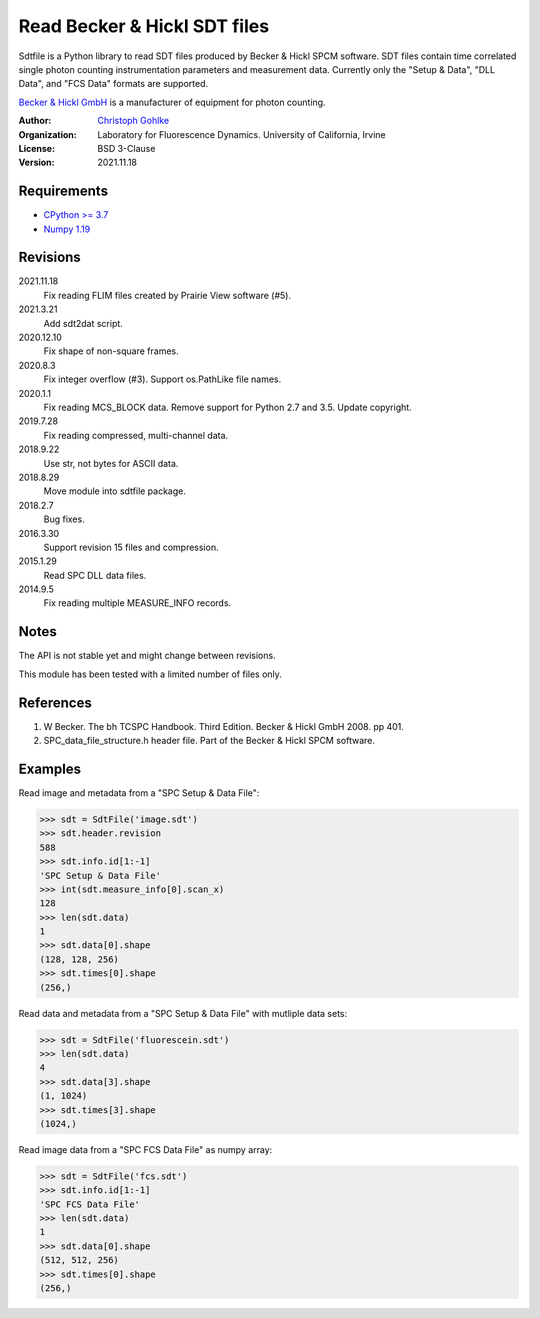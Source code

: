 Read Becker & Hickl SDT files
=============================

Sdtfile is a Python library to read SDT files produced by Becker & Hickl
SPCM software. SDT files contain time correlated single photon counting
instrumentation parameters and measurement data. Currently only the
"Setup & Data", "DLL Data", and "FCS Data" formats are supported.

`Becker & Hickl GmbH <http://www.becker-hickl.de/>`_ is a manufacturer of
equipment for photon counting.

:Author:
  `Christoph Gohlke <https://www.lfd.uci.edu/~gohlke/>`_

:Organization:
  Laboratory for Fluorescence Dynamics. University of California, Irvine

:License: BSD 3-Clause

:Version: 2021.11.18

Requirements
------------
* `CPython >= 3.7 <https://www.python.org>`_
* `Numpy 1.19 <https://www.numpy.org>`_

Revisions
---------
2021.11.18
    Fix reading FLIM files created by Prairie View software (#5).
2021.3.21
    Add sdt2dat script.
2020.12.10
    Fix shape of non-square frames.
2020.8.3
    Fix integer overflow (#3).
    Support os.PathLike file names.
2020.1.1
    Fix reading MCS_BLOCK data.
    Remove support for Python 2.7 and 3.5.
    Update copyright.
2019.7.28
    Fix reading compressed, multi-channel data.
2018.9.22
    Use str, not bytes for ASCII data.
2018.8.29
    Move module into sdtfile package.
2018.2.7
    Bug fixes.
2016.3.30
    Support revision 15 files and compression.
2015.1.29
    Read SPC DLL data files.
2014.9.5
    Fix reading multiple MEASURE_INFO records.

Notes
-----
The API is not stable yet and might change between revisions.

This module has been tested with a limited number of files only.

References
----------
1. W Becker. The bh TCSPC Handbook. Third Edition. Becker & Hickl GmbH 2008.
   pp 401.
2. SPC_data_file_structure.h header file. Part of the Becker & Hickl
   SPCM software.

Examples
--------
Read image and metadata from a "SPC Setup & Data File":

>>> sdt = SdtFile('image.sdt')
>>> sdt.header.revision
588
>>> sdt.info.id[1:-1]
'SPC Setup & Data File'
>>> int(sdt.measure_info[0].scan_x)
128
>>> len(sdt.data)
1
>>> sdt.data[0].shape
(128, 128, 256)
>>> sdt.times[0].shape
(256,)

Read data and metadata from a "SPC Setup & Data File" with mutliple data sets:

>>> sdt = SdtFile('fluorescein.sdt')
>>> len(sdt.data)
4
>>> sdt.data[3].shape
(1, 1024)
>>> sdt.times[3].shape
(1024,)

Read image data from a "SPC FCS Data File" as numpy array:

>>> sdt = SdtFile('fcs.sdt')
>>> sdt.info.id[1:-1]
'SPC FCS Data File'
>>> len(sdt.data)
1
>>> sdt.data[0].shape
(512, 512, 256)
>>> sdt.times[0].shape
(256,)

